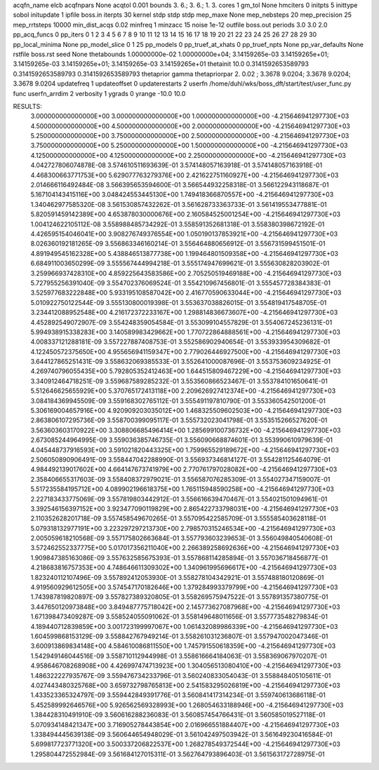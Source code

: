 acqfn_name elcb
acqfnpars None
acqtol 0.001
bounds 3. 6.; 3. 6.; 1. 3.
cores 1
gm_tol None
hmciters 0
initpts 5
inittype sobol
initupdate 1
ipfile boss.in
iterpts 30
kernel stdp stdp stdp
mep_maxe None
mep_nebsteps 20
mep_precision 25
mep_rrtsteps 10000
min_dist_acqs 0.02
minfreq 1
minzacc 15
noise 1e-12
outfile boss.out
periods 3.0 3.0 2.0
pp_acq_funcs 0
pp_iters 0 1 2 3 4 5 6 7 8 9 10 11 12 13 14 15 16 17 18 19 20 21 22 23 24 25 26 27 28 29 30
pp_local_minima None
pp_model_slice 0 1 25
pp_models 0
pp_truef_at_xhats 0
pp_truef_npts None
pp_var_defaults None
rstfile boss.rst
seed None
thetabounds 1.00000000e-02 1.00000000e+04; 3.14159265e-03 3.14159265e+01; 3.14159265e-03 3.14159265e+01; 3.14159265e-03 3.14159265e+01
thetainit 10.0 0.3141592653589793 0.3141592653589793 0.3141592653589793
thetaprior gamma
thetapriorpar 2.     0.02  ; 3.3678 9.0204; 3.3678 9.0204; 3.3678 9.0204
updatefreq 1
updateoffset 0
updaterestarts 2
userfn /home/duhl/wks/boss_dft/start/test/user_func.py func
userfn_arrdim 2
verbosity 1
ygrads 0
yrange -10.0 10.0

RESULTS:
  3.000000000000000E+00  3.000000000000000E+00  1.000000000000000E+00      -4.215646941297730E+03
  4.500000000000000E+00  4.500000000000000E+00  2.000000000000000E+00      -4.215646941297730E+03
  5.250000000000000E+00  3.750000000000000E+00  2.500000000000000E+00      -4.215646941297730E+03
  3.750000000000000E+00  5.250000000000000E+00  1.500000000000000E+00      -4.215646941297730E+03
  4.125000000000000E+00  4.125000000000000E+00  2.250000000000000E+00      -4.215646941297730E+03       4.042727806074878E-08       3.574610511693639E-01  3.574148057163918E-01  3.574148057163918E-01
  4.468300663771753E+00  5.629077763279376E+00  2.421622751160927E+00      -4.215646941297730E+03       2.014666116492484E-08       3.566395653594600E-01  3.566544932258318E-01  3.566122943118687E-01
  5.167104143415116E+00  3.048424553445130E+00  1.749418366870557E+00      -4.215646941297730E+03       1.340462977585320E-08       3.561530857432262E-01  3.561628733363733E-01  3.561419553477881E-01
  5.820591459142389E+00  4.653878030000676E+00  2.160584525001254E+00      -4.215646941297730E+03       1.004124622105112E-08       3.558988485734292E-01  3.558591352681318E-01  3.558380398672192E-01
  4.426595154046041E+00  3.908276749376554E+00  1.050190137853921E+00      -4.215646941297730E+03       8.026360192181265E-09       3.556863346160214E-01  3.556464880656912E-01  3.556731599451501E-01
  4.891949545162328E+00  5.438846513877738E+00  1.199464801509358E+00      -4.215646941297730E+03       6.684911003650299E-09       3.555567444994218E-01  3.555174947699621E-01  3.555630828203902E-01
  3.259966937428310E+00  4.859225643583586E+00  2.705250519469188E+00      -4.215646941297730E+03       5.727955256391040E-09       3.554702376069524E-01  3.554210967456801E-01  3.555457728384383E-01
  3.525977683222848E+00  5.933195108587042E+00  2.416770590633044E+00      -4.215646941297730E+03       5.010922750122544E-09       3.555130800019398E-01  3.553637038826015E-01  3.554819417548705E-01
  3.234412088952548E+00  4.216172372233167E+00  1.298814836673607E+00      -4.215646941297730E+03       4.452892549072907E-09       3.554248359054584E-01  3.553099104557829E-01  3.554067245236131E-01
  5.994938915338283E+00  3.140589983429662E+00  1.770722864888561E+00      -4.215646941297730E+03       4.008337121288181E-09       3.557227887408753E-01  3.552586902940654E-01  3.553933954309682E-01
  4.122450572375650E+00  4.955656941159347E+00  2.779026446927500E+00      -4.215646941297730E+03       3.644127865251431E-09       3.558632069385533E-01  3.552641000087696E-01  3.553753609234925E-01
  4.269740796055435E+00  5.792805352412463E+00  1.644515809467229E+00      -4.215646941297730E+03       3.340912464718251E-09       3.559687589285232E-01  3.553560866523467E-01  3.553784101650641E-01
  5.512646625655929E+00  5.370765172413118E+00  2.209626927412374E+00      -4.215646941297730E+03       3.084184369945509E-09       3.559168302765112E-01  3.555491197810790E-01  3.553360542501200E-01
  5.306169004657916E+00  4.920909203035012E+00  1.468325509602503E+00      -4.215646941297730E+03       2.863806107295736E-09       3.558700399095117E-01  3.555732023041798E-01  3.553515266527620E-01
  3.563603603170922E+00  3.308806685496414E+00  1.285699100736732E+00      -4.215646941297730E+03       2.673085244964995E-09       3.559036385746735E-01  3.556090668874601E-01  3.553990610979639E-01
  4.045448737916593E+00  3.591021820443325E+00  1.759965529189672E+00      -4.215646941297730E+03       2.506050890906491E-09       3.558447042288990E-01  3.556937346814127E-01  3.554281125464079E-01
  4.984492139017602E+00  4.664147673741979E+00  2.770761797028082E+00      -4.215646941297730E+03       2.358406655317603E-09       3.558408372979021E-01  3.556587076285309E-01  3.554027347159007E-01
  5.517235584195712E+00  4.089902196618375E+00  1.765115948590258E+00      -4.215646941297730E+03       2.227183433775069E-09       3.557819803442912E-01  3.556616639470467E-01  3.554021501094961E-01
  3.392546156397152E+00  3.923477090119829E+00  2.865422733798031E+00      -4.215646941297730E+03       2.110352628201718E-09       3.557458549670265E-01  3.557095422585709E-01  3.555585403628118E-01
  5.079318132977191E+00  3.223297297213730E+00  2.798570315246534E+00      -4.215646941297730E+03       2.005059618210568E-09       3.557175802663684E-01  3.557793603239653E-01  3.556049840540608E-01
  3.572462552337775E+00  5.017017356211040E+00  2.266389258692636E+00      -4.215646941297730E+03       1.909847385163086E-09       3.557632585675393E-01  3.557868114285894E-01  3.557036718456877E-01
  4.218683816757353E+00  4.748646611309302E+00  1.340961995696617E+00      -4.215646941297730E+03       1.823240112107496E-09       3.557892412053930E-01  3.558278104342921E-01  3.557488180120869E-01
  4.919560929612505E+00  3.574547170182646E+00  1.379284993379799E+00      -4.215646941297730E+03       1.743987819820897E-09       3.557827389320805E-01  3.558269575947522E-01  3.557891357380775E-01
  3.447650120973848E+00  3.849487775718042E+00  2.145773627087968E+00      -4.215646941297730E+03       1.671398473409287E-09       3.558524055091062E-01  3.558149648011656E-01  3.557773548279834E-01
  4.189440712839859E+00  3.001723199997067E+00  1.061432089986339E+00      -4.215646941297730E+03       1.604599868153129E-09       3.558842767949214E-01  3.558261031236807E-01  3.557947002047346E-01
  3.600913869834148E+00  4.584610086811550E+00  1.745791550618359E+00      -4.215646941297730E+03       1.542949146044516E-09       3.558710112944998E-01  3.558616664184063E-01  3.558369067970207E-01
  4.958646708268908E+00  4.426997474713923E+00  1.304056513080410E+00      -4.215646941297730E+03       1.486322227935767E-09       3.559476734233796E-01  3.560240833054043E-01  3.558848405105611E-01
  4.027443480325768E+00  3.659732798765813E+00  2.541583295026819E+00      -4.215646941297730E+03       1.433523365324797E-09       3.559442849391776E-01  3.560841417314234E-01  3.559740613686118E-01
  5.452589992646576E+00  5.926562569328993E+00  1.268054633188946E+00      -4.215646941297730E+03       1.384428310491910E-09       3.560616288236083E-01  3.560857454766431E-01  3.560585019527118E-01
  5.070934148421347E+00  3.716905278443854E+00  2.016966551884407E+00      -4.215646941297730E+03       1.338494445639138E-09       3.560644654948029E-01  3.561042497503942E-01  3.561649230416584E-01
  5.699817723771320E+00  3.500337206822537E+00  1.268278549372544E+00      -4.215646941297730E+03       1.295804472552984E-09       3.561684127015311E-01  3.562764793896403E-01  3.561563172728975E-01